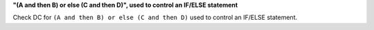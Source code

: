 **"(A and then B) or else (C and then D)", used to control an IF/ELSE statement**

Check DC for ``(A and then B) or else (C and then D)`` used to control an IF/ELSE statement.
